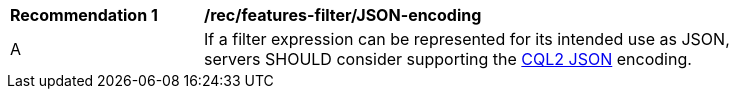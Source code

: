 [[rec_features-filter_JSON-encoding]]
[width="90%",cols="2,6a"]
|===
^|*Recommendation {counter:rec-id}* |*/rec/features-filter/JSON-encoding*
^|A |If a filter expression can be represented for its intended use as JSON, servers SHOULD consider supporting the <<cql2-json,CQL2 JSON>> encoding.
|===
